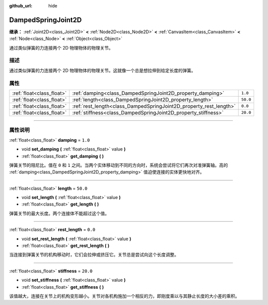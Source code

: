 :github_url: hide

.. DO NOT EDIT THIS FILE!!!
.. Generated automatically from Godot engine sources.
.. Generator: https://github.com/godotengine/godot/tree/master/doc/tools/make_rst.py.
.. XML source: https://github.com/godotengine/godot/tree/master/doc/classes/DampedSpringJoint2D.xml.

.. _class_DampedSpringJoint2D:

DampedSpringJoint2D
===================

**继承：** :ref:`Joint2D<class_Joint2D>` **<** :ref:`Node2D<class_Node2D>` **<** :ref:`CanvasItem<class_CanvasItem>` **<** :ref:`Node<class_Node>` **<** :ref:`Object<class_Object>`

通过类似弹簧的力连接两个 2D 物理物体的物理关节。

.. rst-class:: classref-introduction-group

描述
----

通过类似弹簧的力连接两个 2D 物理物体的物理关节。这就像一个总是想拉伸到给定长度的弹簧。

.. rst-class:: classref-reftable-group

属性
----

.. table::
   :widths: auto

   +---------------------------+--------------------------------------------------------------------+----------+
   | :ref:`float<class_float>` | :ref:`damping<class_DampedSpringJoint2D_property_damping>`         | ``1.0``  |
   +---------------------------+--------------------------------------------------------------------+----------+
   | :ref:`float<class_float>` | :ref:`length<class_DampedSpringJoint2D_property_length>`           | ``50.0`` |
   +---------------------------+--------------------------------------------------------------------+----------+
   | :ref:`float<class_float>` | :ref:`rest_length<class_DampedSpringJoint2D_property_rest_length>` | ``0.0``  |
   +---------------------------+--------------------------------------------------------------------+----------+
   | :ref:`float<class_float>` | :ref:`stiffness<class_DampedSpringJoint2D_property_stiffness>`     | ``20.0`` |
   +---------------------------+--------------------------------------------------------------------+----------+

.. rst-class:: classref-section-separator

----

.. rst-class:: classref-descriptions-group

属性说明
--------

.. _class_DampedSpringJoint2D_property_damping:

.. rst-class:: classref-property

:ref:`float<class_float>` **damping** = ``1.0``

.. rst-class:: classref-property-setget

- void **set_damping** **(** :ref:`float<class_float>` value **)**
- :ref:`float<class_float>` **get_damping** **(** **)**

弹簧关节的阻尼比。值在 ``0`` 和 ``1`` 之间。当两个实体移动到不同的方向时，系统会尝试将它们再次对准弹簧轴。高的 :ref:`damping<class_DampedSpringJoint2D_property_damping>` 值迫使连接的实体更快地对齐。

.. rst-class:: classref-item-separator

----

.. _class_DampedSpringJoint2D_property_length:

.. rst-class:: classref-property

:ref:`float<class_float>` **length** = ``50.0``

.. rst-class:: classref-property-setget

- void **set_length** **(** :ref:`float<class_float>` value **)**
- :ref:`float<class_float>` **get_length** **(** **)**

弹簧关节的最大长度。两个连接体不能超过这个值。

.. rst-class:: classref-item-separator

----

.. _class_DampedSpringJoint2D_property_rest_length:

.. rst-class:: classref-property

:ref:`float<class_float>` **rest_length** = ``0.0``

.. rst-class:: classref-property-setget

- void **set_rest_length** **(** :ref:`float<class_float>` value **)**
- :ref:`float<class_float>` **get_rest_length** **(** **)**

当连接到弹簧关节的机构移动时，它们会拉伸或挤压它。关节总是尝试向这个长度调整。

.. rst-class:: classref-item-separator

----

.. _class_DampedSpringJoint2D_property_stiffness:

.. rst-class:: classref-property

:ref:`float<class_float>` **stiffness** = ``20.0``

.. rst-class:: classref-property-setget

- void **set_stiffness** **(** :ref:`float<class_float>` value **)**
- :ref:`float<class_float>` **get_stiffness** **(** **)**

该值越大，连接在关节上的机构变形越小。关节对各机构施加一个相反的力，即刚度乘以与其静止长度的大小差的乘积。

.. |virtual| replace:: :abbr:`virtual (本方法通常需要用户覆盖才能生效。)`
.. |const| replace:: :abbr:`const (本方法没有副作用。不会修改该实例的任何成员变量。)`
.. |vararg| replace:: :abbr:`vararg (本方法除了在此处描述的参数外，还能够继续接受任意数量的参数。)`
.. |constructor| replace:: :abbr:`constructor (本方法用于构造某个类型。)`
.. |static| replace:: :abbr:`static (调用本方法无需实例，所以可以直接使用类名调用。)`
.. |operator| replace:: :abbr:`operator (本方法描述的是使用本类型作为左操作数的有效操作符。)`
.. |bitfield| replace:: :abbr:`BitField (这个值是由下列标志构成的位掩码整数。)`
